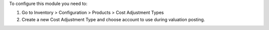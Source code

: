 To configure this module you need to:

#. Go to Inventory > Configuration > Products > Cost Adjustment Types
#. Create a new Cost Adjustment Type and choose account to use during valuation posting.
